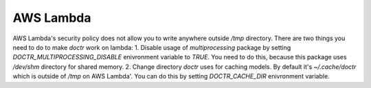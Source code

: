 AWS Lambda
========================

AWS Lambda's security policy does not allow you to write anywhere outside `/tmp` directory.
There are two things you need to do to make `doctr` work on lambda:
1. Disable usage of `multiprocessing` package by setting `DOCTR_MULTIPROCESSING_DISABLE` enivronment variable to `TRUE`. You need to do this, because this package uses `/dev/shm` directory for shared memory.
2. Change directory `doctr` uses for caching models. By default it's `~/.cache/doctr` which is outside of `/tmp` on AWS Lambda'. You can do this by setting `DOCTR_CACHE_DIR` enivronment variable.
